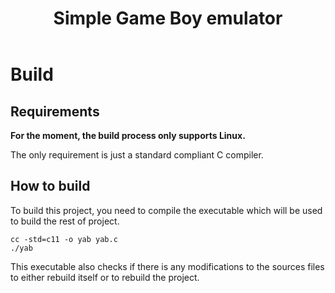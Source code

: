 #+title: Simple Game Boy emulator

* Build
** Requirements
*For the moment, the build process only supports Linux.*

The only requirement is just a standard compliant C compiler.

** How to build
To build this project, you need to compile the executable which will be used to 
build the rest of project.

#+begin_src shell
  cc -std=c11 -o yab yab.c
  ./yab
#+end_src

This executable also checks if there is any modifications to the sources files
to either rebuild itself or to rebuild the project.
